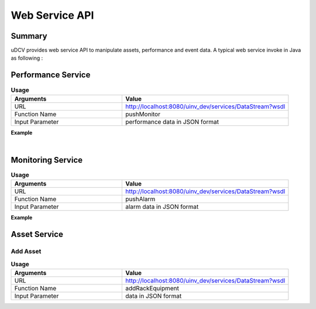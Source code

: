 .. _api-ws-label:

Web Service API
================

Summary
--------

uDCV provides web service API to manipulate assets, performance and event data.
A typical web service invoke in Java  as following :

.. code-block:: java
    :linenos:

    import org.apache.cxf.endpoint.Client;
    import org.apache.cxf.jaxws.endpoint.dynamic.JaxWsDynamicClientFactory;

    /**
    * @Title: callService
    * @Description: 
    * @return：Client
    */

    public static Client callService() {
        JaxWsDynamicClientFactory dcf = JaxWsDynamicClientFactory.newInstance();
        Client client = dcf.createClient("http://localhost:8080/uinv_dev/services/DataStream?wsdl");
        return client;
    }

    public static void main(String[] args) {
        String pushData = "[{"scene":"demo","key":"","id":"ds003Server","app":"seltImport","inst":"_","param":"temperature","type":"numberic","unit":"%","val":"58","time": 1431405196437},{"scene":"demo","key":"","id":"ds002Server","app":"seltImport","inst":"_","param":"temperature","type":"status","unit":"%","val":"xxx58","time":1431405196437}]";
        Object[] res = null;
        try {
            res = client.invoke("pushMonitor", pushData);
        } catch (Exception e) {
            e.printStackTrace();
        }
        return (String) res[0];
    }


Performance Service
---------------------

.. csv-table:: **Usage**
    :header: Arguments, Value
    :widths: 40,60

    URL, "http://localhost:8080/uinv_dev/services/DataStream?wsdl"
    Function Name,pushMonitor
    Input Parameter, performance data in JSON format

**Example**

.. code-block:: java
    :linenos:

    public static void main(String[] args) {
        String pushData = "[{"scene":"demo","key":"","id":"ds003Server","app":"seltImport","inst":"_","param":"temperature","type":"numberic","unit":"%","val":"58","time": 1431405196437},{"scene":"demo","key":"","id":"ds002Server","app":"seltImport","inst":"_","param":"temperature","type":"status","unit":"%","val":"xxx58","time":1431405196437}]";
        Object[] res = null;
        try {
            res = client.invoke("pushMonitor", pushData);
        } catch (Exception e) {
            e.printStackTrace();
        }
        return (String) res[0];
    }

|

Monitoring Service
---------------------

.. csv-table:: **Usage**
    :header: Arguments, Value
    :widths: 40,60

    URL, "http://localhost:8080/uinv_dev/services/DataStream?wsdl"
    Function Name,pushAlarm
    Input Parameter, alarm data in JSON format

**Example**

.. code-block:: java
    :linenos:

    String pushData= "[{"scene":"demo","key":"","id":"d03server","title":"alarm title","status":"OPEN","severity":"1","msg":"alarm boday","time":1431405196437,"modifyTime":1431405196437,"arg1":"","arg2":""},{"scene":"demo","key":"","id":"d03server","title":"alarm title2","status":"CLOSED","severity":"1","msg":"alarm body 2","time":1431405196437,"modifyTime":1431405196437,"arg1":"","arg2":""}]";
    
    Object[] res = null;

    try {
        res = client.invoke("pushAlarm", pushData);
    } catch (Exception e) {
        e.printStackTrace();
    }
        return (String) res[0];
    }

Asset Service
---------------------

Add Asset
^^^^^^^^^^^^

.. csv-table:: **Usage**
    :header: Arguments, Value
    :widths: 40,60

    URL, "http://localhost:8080/uinv_dev/services/DataStream?wsdl"
    Function Name,addRackEquipment
    Input Parameter, data in JSON format


.. code-block:: java
    :linenos:

    public static void main(String[] args) {
        String pushData= "{\"type\":\"rackDevice\",\"BizID\":\"FX10023100234\",\"Name\" : \"FX10023100234\",\"belongTo\" : \"P310-E-08\", \"location\" : \"\",\"deviceType\" : \"IBM System x3650\",\"site\":\"12-13\",\"ID\": \"IBM System x3650\", \"CabinetID\": \"\", \"Name\": \"FX10023100234\"}";
        Object[] res = null;
        try {
            res = client.invoke("addRackEquipment", pushData);
        } catch (Exception e) {
            e.printStackTrace();
        }
        return (String) res[0];
    }







